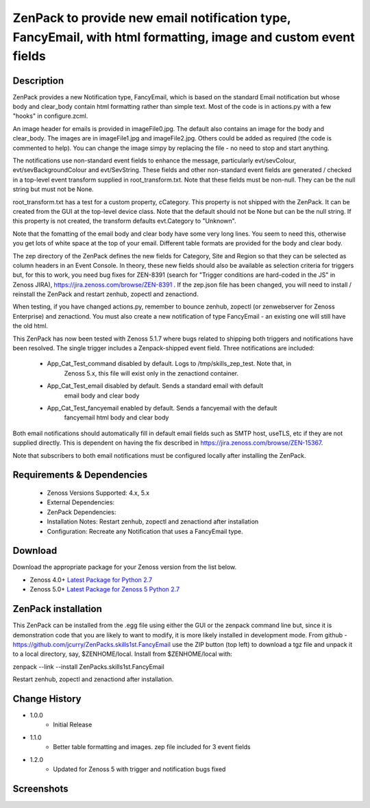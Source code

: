 ===============================================================================================================
ZenPack to provide new email notification type, FancyEmail, with html formatting, image and custom event fields
===============================================================================================================

Description
===========

ZenPack provides a new Notification type, FancyEmail, which is based on
the standard Email notification but whose body and clear_body contain
html formatting rather than simple text.  Most of the code is in
actions.py with a few "hooks" in configure.zcml.

An image header for emails is provided in imageFile0.jpg.
The default also contains an image for the body and clear_body.  The
images are in imageFile1.jpg and imageFile2.jpg.  Others could be
added as required (the code is commented to help).  You can change the
image simpy by replacing the file - no need to stop and start anything.

The notifications use non-standard event fields to enhance the message,
particularly evt/sevColour, evt/sevBackgroundColour and evt/SevString.  
These fields and other non-standard event fields are generated / checked in 
a top-level event transform supplied in root_transform.txt.  Note that these fields must
be non-null.  They can be the null string but must not be None.

root_transform.txt has a test for a custom property, cCategory.  This property is
not shipped with the ZenPack.  It can be created from the GUI at the top-level device
class.  Note that the default should not be None but can be the null string.  If this
property is not created, the transform defaults evt.Category to "Unknown".
 
Note that the fomatting of the email body and clear body have some very long lines.
You seem to need this, otherwise you get lots of white space at the top of your email.
Different table formats are provided for the body and clear body.

The zep directory of the ZenPack defines the new fields for Category, Site and Region
so that they can be selected as column headers in an Event Console.  In theory, these
new fields should also be available as selection criteria for triggers but, for this
to work, you need bug fixes for ZEN-8391 (search for "Trigger conditions are hard-coded 
in the JS" in Zenoss JIRA), https://jira.zenoss.com/browse/ZEN-8391 .  If the zep.json
file has been changed, you will need to install / reinstall the ZenPack and restart
zenhub, zopectl and zenactiond.

When testing, if you have changed actions.py, remember to bounce zenhub, zopectl (or
zenwebserver for Zenoss Enterprise) and zenactiond.  You must also create a new 
notification of type FancyEmail - an existing one will still have the old html.

This ZenPack has now been tested with Zenoss 5.1.7 where bugs related to shipping both
triggers and notifications have been resolved.  The single trigger includes a Zenpack-shipped
event field.  Three notifications are included:

    * App_Cat_Test_command      disabled by default. Logs to /tmp/skills_zep_test.  Note that, in
       Zenoss 5.x, this file will exist only in the zenactiond container.
    * App_Cat_Test_email        disabled by default.  Sends a standard email with default
       email body and clear body
    * App_Cat_Test_fancyemail   enabled by default.  Sends a fancyemail with the default
       fancyemail html body and clear body

Both email notifications should automatically fill in default email fields such as SMTP host,
useTLS, etc if they are not supplied directly.  This is dependent on having the fix described
in https://jira.zenoss.com/browse/ZEN-15367.

Note that subscribers to both email notifications must be configured locally after installing
the ZenPack.



Requirements & Dependencies
===========================

    * Zenoss Versions Supported: 4.x, 5.x
    * External Dependencies: 
    * ZenPack Dependencies:
    * Installation Notes: Restart zenhub, zopectl and zenactiond after installation
    * Configuration:  Recreate any Notification that uses a FancyEmail type.


Download
========
Download the appropriate package for your Zenoss version from the list
below.

* Zenoss 4.0+ `Latest Package for Python 2.7`_
* Zenoss 5.0+ `Latest Package for Zenoss 5 Python 2.7`_

ZenPack installation
======================

This ZenPack can be installed from the .egg file using either the GUI or the
zenpack command line but, since it is demonstration code that you are likely to 
want to modify, it is more likely installed in development mode.  From github - 
https://github.com/jcurry/ZenPacks.skills1st.FancyEmail  use the ZIP button
(top left) to download a tgz file and unpack it to a local directory, say,
$ZENHOME/local.  Install from $ZENHOME/local with:

zenpack --link --install ZenPacks.skills1st.FancyEmail

Restart zenhub, zopectl and zenactiond after installation.



Change History
==============
* 1.0.0
   * Initial Release
* 1.1.0
   * Better table formatting and images.  zep file included for 3 event fields
* 1.2.0
   * Updated for Zenoss 5 with trigger and notification bugs fixed

Screenshots
===========
|email1|
|email2|


.. External References Below. Nothing Below This Line Should Be Rendered

.. _Latest Package for Python 2.7: https://github.com/jcurry/ZenPacks.skills1st.FancyEmail/blob/master/dist/ZenPacks.skills1st.FancyEmail-1.1.0-py2.7.egg?raw=True
.. _Latest Package for Zenoss 5 Python 2.7: https://github.com/jcurry/ZenPacks.skills1st.FancyEmail/blob/5.1/dist/ZenPacks.skills1st.FancyEmail-1.2.0-py2.7.egg?raw=True
.. |email1| image:: https://github.com/jcurry/ZenPacks.skills1st.FancyEmail/blob/master/screenshots/FancyEmail_error.jpg
.. |email2| image:: https://github.com/jcurry/ZenPacks.skills1st.FancyEmail/blob/master/screenshots/FancyEmail_clear.jpg

